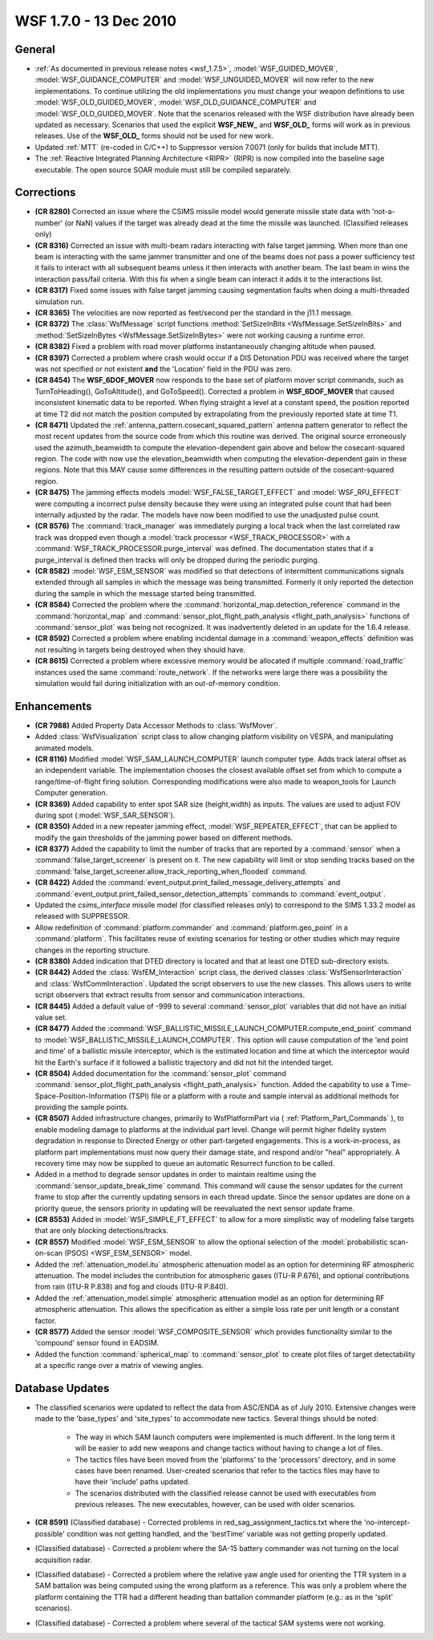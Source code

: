 .. ****************************************************************************
.. CUI
..
.. The Advanced Framework for Simulation, Integration, and Modeling (AFSIM)
..
.. The use, dissemination or disclosure of data in this file is subject to
.. limitation or restriction. See accompanying README and LICENSE for details.
.. ****************************************************************************

.. _wsf_1.7.0:

WSF 1.7.0 - 13 Dec 2010
-----------------------

General
=======

* :ref:`As documented in previous release notes <wsf_1.7.5>`, :model:`WSF_GUIDED_MOVER`, :model:`WSF_GUIDANCE_COMPUTER` and
  :model:`WSF_UNGUIDED_MOVER` will now refer to the new implementations. To continue utilizing the old implementations you
  must change your weapon definitions to use :model:`WSF_OLD_GUIDED_MOVER`, :model:`WSF_OLD_GUIDANCE_COMPUTER` and
  :model:`WSF_OLD_GUIDED_MOVER`. Note that the scenarios released with the WSF distribution have already been updated as
  necessary. Scenarios that used the explicit **WSF_NEW_** and **WSF_OLD_** forms will work as in previous releases. Use
  of the **WSF_OLD_** forms should not be used for new work.

* Updated :ref:`MTT` (re-coded in C/C++) to Suppressor version 7.0071 (only for builds that
  include MTT).

* The :ref:`Reactive Integrated Planning Architecture <RIPR>` (RIPR) is now compiled into the baseline sage
  executable.  The open source SOAR module must still be compiled separately.

Corrections
===========

* **(CR 8280)** Corrected an issue where the CSIMS missile model would generate missile state
  data with 'not-a-number' (or NaN) values if the target was already dead at the time the missile was launched.
  (Classified releases only)

* **(CR 8316)** Corrected an issue with multi-beam radars interacting with false target jamming. When more than one
  beam is interacting with the same jammer transmitter and one of the beams does not pass a power sufficiency test it
  fails to interact with all subsequent beams unless it then interacts with another beam. The last beam in wins the
  interaction pass/fail criteria. With this fix when a single beam can interact it adds it to the interactions list.

* **(CR 8317)** Fixed some issues with false target jamming causing segmentation faults when doing a multi-threaded
  simulation run.

* **(CR 8365)** The velocities are now reported as feet/second per the standard in the j11.1 message.

* **(CR 8372)** The :class:`WsfMessage` script functions :method:`SetSizeInBits <WsfMessage.SetSizeInBits>` and
  :method:`SetSizeInBytes <WsfMessage.SetSizeInBytes>` were not working causing a runtime error.

* **(CR 8382)** Fixed a problem with road mover platforms instantaneously changing altitude when paused.

* **(CR 8397)** Corrected a problem where crash would occur if a DIS Detonation PDU was received where the target
  was not specified or not existent **and** the 'Location' field in the PDU was zero.

* **(CR 8454)** The **WSF_6DOF_MOVER** now responds to the base set of platform mover script commands, such as
  TurnToHeading(), GoToAltitude(), and GoToSpeed(). Corrected a problem in **WSF_6DOF_MOVER** that caused inconsistent
  kinematic data to be reported. When flying straight a level at a constant speed, the position reported at time T2 did
  not match the position computed by extrapolating from the previously reported state at time T1.

* **(CR 8471)** Updated the :ref:`antenna_pattern.cosecant_squared_pattern` antenna pattern generator to reflect the
  most recent updates from the source code from which this routine was derived. The original source erroneously used the
  azimuth_beamwidth to compute the elevation-dependent gain above and below the cosecant-squared region. The code with
  now use the elevation_beamwidth when computing the elevation-dependent gain in these regions. Note that this MAY cause
  some differences in the resulting pattern outside of the cosecant-squared region.

* **(CR 8475)** The jamming effects models :model:`WSF_FALSE_TARGET_EFFECT` and :model:`WSF_RPJ_EFFECT` were computing a
  incorrect pulse density because they were using an integrated pulse count that had been internally adjusted by the
  radar. The models have now been modified to use the unadjusted pulse count.

* **(CR 8576)** The :command:`track_manager` was immediately purging a local track when the last correlated raw track was
  dropped even though a :model:`track processor <WSF_TRACK_PROCESSOR>` with a :command:`WSF_TRACK_PROCESSOR.purge_interval` was
  defined. The documentation states that if a purge_interval is defined then tracks will only be dropped during the
  periodic purging.

* **(CR 8582)** :model:`WSF_ESM_SENSOR` was modified so that detections of intermittent communications signals extended
  through all samples in which the message was being transmitted. Formerly it only reported the detection during the
  sample in which the message started being transmitted.

* **(CR 8584)** Corrected the problem where the :command:`horizontal_map.detection_reference` command in the
  :command:`horizontal_map` and :command:`sensor_plot_flight_path_analysis <flight_path_analysis>` functions
  of :command:`sensor_plot` was being not recognized. It was inadvertently deleted in an update for the 1.6.4 release.

* **(CR 8592)** Corrected a problem where enabling incidental damage in a :command:`weapon_effects` definition was not resulting in targets being destroyed when they should have.

* **(CR 8615)** Corrected a problem where excessive memory would be allocated if multiple :command:`road_traffic` instances
  used the same :command:`route_network`. If the networks were large there was a possibility the simulation would fail during
  initialization with an out-of-memory condition.

Enhancements
============

* **(CR 7988)** Added Property Data Accessor Methods to :class:`WsfMover`.

* Added :class:`WsfVisualization` script class to allow changing platform visibility on VESPA, and manipulating animated
  models.

* **(CR 8116)** Modified :model:`WSF_SAM_LAUNCH_COMPUTER` launch computer type.  Adds track lateral offset as an
  independent variable.  The implementation chooses the closest available offset set from which to compute a
  range/time-of-flight firing solution.  Corresponding modifications were also made to weapon_tools for Launch Computer
  generation.

* **(CR 8369)** Added capability to enter spot SAR size (height,width) as inputs. The values are used to adjust FOV
  during spot (:model:`WSF_SAR_SENSOR`).

* **(CR 8350)** Added in a new repeater jamming effect, :model:`WSF_REPEATER_EFFECT`,  that can be applied to modify the
  gain thresholds of the jamming power based on different methods.

* **(CR 8377)** Added the capability to limit the number of tracks that are reported by a :command:`sensor` when a
  :command:`false_target_screener` is present on it. The new capability will limit or stop sending tracks based on the
  :command:`false_target_screener.allow_track_reporting_when_flooded` command.

* **(CR 8422)** Added the :command:`event_output.print_failed_message_delivery_attempts` and
  :command:`event_output.print_failed_sensor_detection_attempts` commands to :command:`event_output`.

* Updated the *csims_interface* missile model (for classified releases only) to correspond to the SIMS
  1.33.2 model as released with SUPPRESSOR.

* Allow redefinition of :command:`platform.commander` and :command:`platform.geo_point` in a :command:`platform`. This facilitates
  reuse of existing scenarios for testing or other studies which may require changes in the reporting structure.

* **(CR 8380)** Added indication that DTED directory is located and that at least one DTED sub-directory exists.

* **(CR 8442)** Added the :class:`WsfEM_Interaction` script class, the derived classes
  :class:`WsfSensorInteraction` and :class:`WsfCommInteraction`. Updated the script
  observers to use the new classes. This allows users to write script observers that extract results from sensor and
  communication interactions.

* **(CR 8445)** Added a default value of -999 to several :command:`sensor_plot` variables that did not have an initial
  value set.

* **(CR 8477)** Added the :command:`WSF_BALLISTIC_MISSILE_LAUNCH_COMPUTER.compute_end_point` command to
  :model:`WSF_BALLISTIC_MISSILE_LAUNCH_COMPUTER`. This option will cause computation of the 'end point and time' of a
  ballistic missile interceptor, which is the estimated location and time at which the interceptor would hit the Earth's
  surface if it followed a ballistic trajectory and did not hit the intended target.

* **(CR 8504)** Added documentation for the :command:`sensor_plot` command
  :command:`sensor_plot_flight_path_analysis <flight_path_analysis>` function. Added the capability to use a
  Time-Space-Position-Information (TSPI) file or a platform with a route and sample interval as additional methods for
  providing the sample points.

* **(CR 8507)** Added infrastructure changes, primarily to WsfPlatformPart via ( :ref:`Platform_Part_Commands` ), to
  enable modeling damage to platforms at the individual part level.  Change will permit higher fidelity system
  degradation in response to Directed Energy or other part-targeted engagements.  This is a work-in-process, as platform
  part implementations must now query their damage state, and respond and/or "heal" appropriately.  A recovery time may
  now be supplied to queue an automatic Resurrect function to be called.

* Added in a method to degrade sensor updates in order to maintain realtime using the
  :command:`sensor_update_break_time` command. This command will cause the
  sensor updates for the current frame to stop after the currently updating sensors in each thread update. Since the
  sensor updates are done on a priority queue, the sensors priority in updating will be reevaluated the next sensor
  update frame.

* **(CR 8553)** Added in :model:`WSF_SIMPLE_FT_EFFECT` to allow for a more simplistic way of modeling false targets that
  are only blocking detections/tracks.

* **(CR 8557)** Modified :model:`WSF_ESM_SENSOR` to allow the optional selection of the
  :model:`probabilistic scan-on-scan (PSOS) <WSF_ESM_SENSOR>` model.

* Added the :ref:`attenuation_model.itu` atmospheric attenuation model as an option for determining RF atmospheric
  attenuation. The model includes the contribution for atmospheric gases (ITU-R P.676), and optional contributions from
  rain (ITU-R P.838) and fog and clouds (ITU-R P.840).

* Added the :ref:`attenuation_model.simple` atmospheric attenuation model as an option for determining RF
  atmospheric attenuation. This allows the specification as either a simple loss rate per unit length or a constant
  factor.

* **(CR 8577)** Added the sensor :model:`WSF_COMPOSITE_SENSOR` which provides functionality similar to the 'compound'
  sensor found in EADSIM.

* Added the function :command:`spherical_map` to :command:`sensor_plot` to create plot files of target
  detectability at a specific range over a matrix of viewing angles.

Database Updates
================

* The classified scenarios were updated to reflect the data from ASC/ENDA as of July 2010. Extensive changes were
  made to the 'base_types' and 'site_types' to accommodate new tactics. Several things should be noted:

   * The way in which SAM launch computers were implemented is much different. In the long term it will be easier to add
     new weapons and change tactics without having to change a lot of files.

   * The tactics files have been moved from the 'platforms' to the 'processors' directory, and in some cases have been
     renamed. User-created scenarios that refer to the tactics files may have to have their 'include' paths updated.

   * The scenarios distributed with the classified release cannot be used with executables from previous releases. The
     new executables, however, can be used with older scenarios.

* **(CR 8591)** (Classified database) - Corrected problems in red_sag_assignment_tactics.txt where the
  'no-intercept-possible' condition was not getting handled, and the 'bestTime' variable was not getting properly updated.

* (Classified database) - Corrected a problem where the SA-15 battery commander was not turning on the local
  acquisition radar.

* (Classified database) - Corrected a problem where the relative yaw angle used for orienting the TTR system in a
  SAM battalion was being computed using the wrong platform as a reference. This was only a problem where the platform
  containing the TTR had a different heading than battalion commander platform (e.g.: as in the 'split' scenarios).

* (Classified database) - Corrected a problem where several of the tactical SAM systems were not working.
